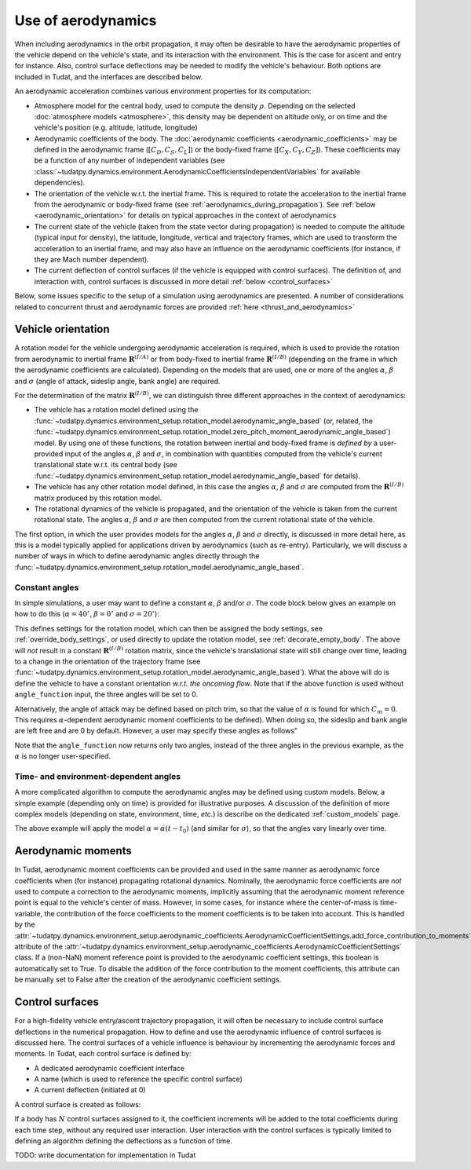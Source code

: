 .. _aerodynamic_models:

===================
Use of aerodynamics
===================

When including aerodynamics in the orbit propagation, it may often be desirable to have the aerodynamic properties of the vehicle depend on the vehicle's state, and its interaction with the environment. This is the case for ascent and entry for instance. Also, control surface deflections may be needed to modify the vehicle's behaviour. Both options are included in Tudat, and the interfaces are described below.

An aerodynamic acceleration combines various environment properties for its computation:

* Atmosphere model for the central body, used to compute the density :math:`\rho`. Depending on the selected :doc:`atmosphere models <atmosphere>`, this density may be dependent on altitude only, or on time and the vehicle's position (e.g. altitude, latitude, longitude)
* Aerodynamic coefficients of the body. The :doc:`aerodynamic coefficients <aerodynamic_coefficients>` may be defined in the aerodynamic frame (:math:`[C_{D}, C_{S}, C_{L}]`) or the body-fixed frame (:math:`[C_{X}, C_{Y}, C_{Z}]`). These coefficients may be a function of any number of independent variables (see :class:`~tudatpy.dynamics.environment.AerodynamicCoefficientsIndependentVariables` for available dependencies).
* The orientation of the vehicle w.r.t. the inertial frame.  This is required to rotate the acceleration to the inertial frame from the aerodynamic or body-fixed frame (see :ref:`aerodynamics_during_propagation`). See :ref:`below <aerodynamic_orientation>` for details on typical approaches in the context of aerodynamics
* The current state of the vehicle (taken from the state vector during propagation) is needed to compute the altitude (typical input for density), the latitude, longitude, vertical and trajectory frames, which are used to transform the acceleration to an inertial frame, and may also have an influence on the aerodynamic coefficients (for instance, if they are Mach number dependent).
* The current deflection of control surfaces (if the vehicle is equipped with control surfaces). The definition of, and interaction with, control surfaces is discussed in more detail :ref:`below <control_surfaces>`

Below, some issues specific to the setup of a simulation using aerodynamics are presented. A number of considerations related to concurrent thrust and aerodynamic forces are provided :ref:`here <thrust_and_aerodynamics>`

.. _aerodynamic_orientation:

Vehicle orientation
===================

A rotation model for the vehicle undergoing aerodynamic acceleration is required, which is used to provide the rotation from aerodynamic to inertial frame :math:`\mathbf{R}^{(I/A)}` or from body-fixed to inertial frame :math:`\mathbf{R}^{(I/B)}` (depending on the frame in which the aerodynamic coefficients are calculated). Depending on the models that are used, one or more of the angles :math:`\alpha`, :math:`\beta` and :math:`\sigma` (angle of attack, sideslip angle, bank angle) are required.

For the determination of the matrix :math:`\mathbf{R}^{(I/B)}`, we can distinguish three different approaches in the context of aerodynamics:
  
*  The vehicle has a rotation model defined using the :func:`~tudatpy.dynamics.environment_setup.rotation_model.aerodynamic_angle_based` (or, related, the :func:`~tudatpy.dynamics.environment_setup.rotation_model.zero_pitch_moment_aerodynamic_angle_based`) model. By using one of these functions, the rotation between inertial and  body-fixed frame is *defined by* a user-provided input of the angles :math:`\alpha`, :math:`\beta` and :math:`\sigma`, in combination with quantities computed from the vehicle's current translational state w.r.t. its central body (see :func:`~tudatpy.dynamics.environment_setup.rotation_model.aerodynamic_angle_based` for details).
*  The vehicle has any other rotation model defined, in this case the angles :math:`\alpha`, :math:`\beta` and :math:`\sigma` are computed from the :math:`\mathbf{R}^{(I/B)}` matrix produced by this rotation model.
*  The rotational dynamics of the vehicle is propagated, and the orientation of the vehicle is taken from the current rotational state. The angles :math:`\alpha`, :math:`\beta` and :math:`\sigma` are then computed from the current rotational state of the vehicle.

The first option, in which the user provides models for the angles :math:`\alpha`, :math:`\beta` and :math:`\sigma` directly, is discussed in more detail here, as this is a model typically applied for applications driven by aerodynamics (such as re-entry). Particularly, we will discuss a number of ways in which to define aerodynamic angles directly through the :func:`~tudatpy.dynamics.environment_setup.rotation_model.aerodynamic_angle_based`.

Constant angles
~~~~~~~~~~~~~~~

In simple simulations, a user may want to define a constant :math:`\alpha`, :math:`\beta` and/or :math:`\sigma`. The code block below gives an example on how to do this (:math:`\alpha=40^{\circ}`, :math:`\beta=0^{\circ}` and :math:`\sigma=20^{\circ}`):

.. tab-set::
   :sync-group: coding-language

   .. tab-item:: Python
    :sync: python

    .. code-block:: python

        # Define constant angles
        angle_of_attack = np.deg2rad( 40.0 )
        bank_angle = np.deg2rad( 20.0 )
        
        # Define angle function (required for input to rotation settings)   
        angle_function = lambda time : np.array([angle_of_attack, 0.0, bank_angle])
        
        # Create settings for rotation model
        rotation_model_settings = environment_setup.rotation_model.aerodynamic_angle_based(
            central_body="Earth",
            target_frame = "VehicleFixed",
            angle_function = angle_function ) 
            
This defines settings for the rotation model, which can then be assigned the body settings, see :ref:`override_body_settings`, or used directly to update the rotation model, see :ref:`decorate_empty_body`. The above will *not* result in a constant :math:`\mathbf{R}^{(I/B)}` rotation matrix, since the vehicle's translational state will still change over time, leading to a change in the orientation of the trajectory frame (see :func:`~tudatpy.dynamics.environment_setup.rotation_model.aerodynamic_angle_based`). What the above will do is define the vehicle to have a constant orientation *w.r.t. the oncoming flow*. Note that if the above function is used without ``angle_function`` input, the three angles will be set to 0.

Alternatively, the angle of attack may be defined based on pitch trim, so that the value of :math:`\alpha` is found for which :math:`C_{m}=0`. This requires :math:`\alpha`-dependent aerodynamic moment coefficients to be defined). When doing so, the sideslip and bank angle are left free and are 0 by default. However, a user may specify these angles as follows"

.. tab-set::
   :sync-group: coding-language

   .. tab-item:: Python
    :sync: python
    
    .. code-block:: python

        # Define constant angles
        bank_angle = np.deg2rad( 20.0 ) 
        
        # Define angle function (required for input to rotation settings)   
        angle_function = lambda time : np.ndarray([0.0, bank_angle])
        
        # Create settings for rotation model
        rotation_model_settings = environment_setup.rotation_model.zero_pitch_moment_aerodynamic_angle_based(
            central_body="Earth",
            target_frame = "VehicleFixed",
        )

Note that the ``angle_function`` now returns only two angles, instead of the three angles in the previous example, as the :math:`\alpha` is no longer user-specified.
                
Time- and environment-dependent angles
~~~~~~~~~~~~~~~~~~~~~~~~~~~~~~~~~~~~~~

A more complicated algorithm to compute the aerodynamic angles may be defined using custom models. Below, a simple example (depending only on time) is provided for illustrative purposes. A discussion of the definition of more complex models (depending on state, environment, time, *etc.*) is describe on the dedicated :ref:`custom_models` page.


.. tab-set::
   :sync-group: coding-language

   .. tab-item:: Python
    :sync: python

    .. literalinclude:: /_snippets/simulation/environment_setup/custom_class_simple_aero_angles.py
        :language: python

The above example will apply the model :math:`\alpha=\dot{\alpha}(t-t_{0})` (and similar for :math:`\sigma`), so that the angles vary linearly over time.

Aerodynamic moments
===================

In Tudat, aerodynamic moment coefficients can be provided and used in the same manner as aerodynamic force coefficients when (for instance) propagating rotational dynamics. Nominally, the aerodynamic force coefficients are *not* used to compute a correction to the aerodynamic moments, implicitly assuming that the aerodynamic moment reference point is equal to the vehicle's center of mass. However, in some cases, for instance where the center-of-mass is time-variable, the contribution of the force coefficients to the moment coefficients is to be taken into account. This is handled by the :attr:`~tudatpy.dynamics.environment_setup.aerodynamic_coefficients.AerodynamicCoefficientSettings.add_force_contribution_to_moments` attribute of the :attr:`~tudatpy.dynamics.environment_setup.aerodynamic_coefficients.AerodynamicCoefficientSettings` class. If a (non-NaN) moment reference point is provided to the aerodynamic coefficient settings, this boolean is automatically set to True. To disable the addition of the force contribution to the moment coefficients, this attribute can be manually set to False after the creation of the aerodynamic coefficient settings.

.. _control_surfaces:

Control surfaces
================

For a high-fidelity vehicle entry/ascent trajectory propagation, it will often be necessary to include control surface deflections in the numerical propagation. How to define and use the aerodynamic influence of control surfaces is discussed here. The control surfaces of a vehicle influence is behaviour by incrementing the aerodynamic forces and moments. In Tudat, each control surface is defined by:
 
* A dedicated aerodynamic coefficient interface
* A name (which is used to reference the specific control surface)
* A current deflection (initiated at 0)

A control surface is created as follows: 

If a body has :math:`N` control surfaces assigned to it, the coefficient increments will be added to the total coefficients during each time step, without any required user interaction. User interaction with the control surfaces is typically limited to defining an algorithm defining the deflections as a function of time. 

TODO: write documentation for implementation in Tudat



